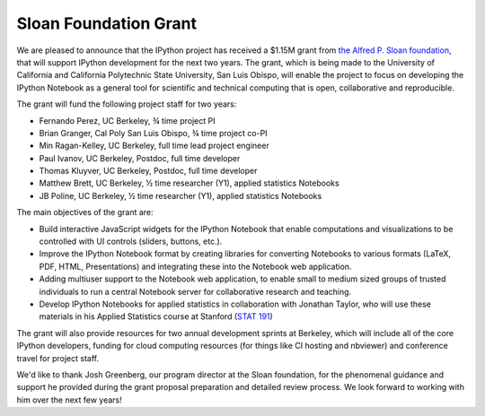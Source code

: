 ======================
Sloan Foundation Grant
======================

We are pleased to announce that the IPython project has received a $1.15M grant
from `the Alfred P. Sloan foundation <http://sloan.org>`_, that will support
IPython development for the next two years. The grant, which is being made to
the University of California and California Polytechnic State University, San
Luis Obispo, will enable the project to focus on developing the IPython Notebook
as a general tool for scientific and technical computing that is open,
collaborative and reproducible.

The grant will fund the following project staff for two years:

* Fernando Perez, UC Berkeley, ¾ time project PI
* Brian Granger, Cal Poly San Luis Obispo, ¾ time project co-PI
* Min Ragan-Kelley, UC Berkeley, full time lead project engineer
* Paul Ivanov, UC Berkeley, Postdoc, full time developer
* Thomas Kluyver, UC Berkeley, Postdoc, full time developer
* Matthew Brett, UC Berkeley, ½ time researcher (Y1), applied statistics Notebooks
* JB Poline, UC Berkeley, ½ time researcher (Y1), applied statistics Notebooks

The main objectives of the grant are:

* Build interactive JavaScript widgets for the IPython Notebook that enable
  computations and visualizations to be controlled with UI controls (sliders,
  buttons, etc.).
* Improve the IPython Notebook format by creating libraries for converting
  Notebooks to various formats (LaTeX, PDF, HTML, Presentations) and integrating
  these into the Notebook web application.
* Adding multiuser support to the Notebook web application, to enable small to
  medium sized groups of trusted individuals to run a central Notebook server
  for collaborative research and teaching.
* Develop IPython Notebooks for applied statistics in collaboration with
  Jonathan Taylor, who will use these materials in his Applied Statistics
  course at Stanford (`STAT 191 <http://www.stanford.edu/class/stats191>`_)

The grant will also provide resources for two annual development sprints at
Berkeley, which will include all of the core IPython developers, funding for
cloud computing resources (for things like CI hosting and nbviewer) and
conference travel for project staff.

We'd like to thank Josh Greenberg, our program director at the Sloan foundation,
for the phenomenal guidance and support he provided during the grant proposal
preparation and detailed review process. We look forward to working with him
over the next few years!
